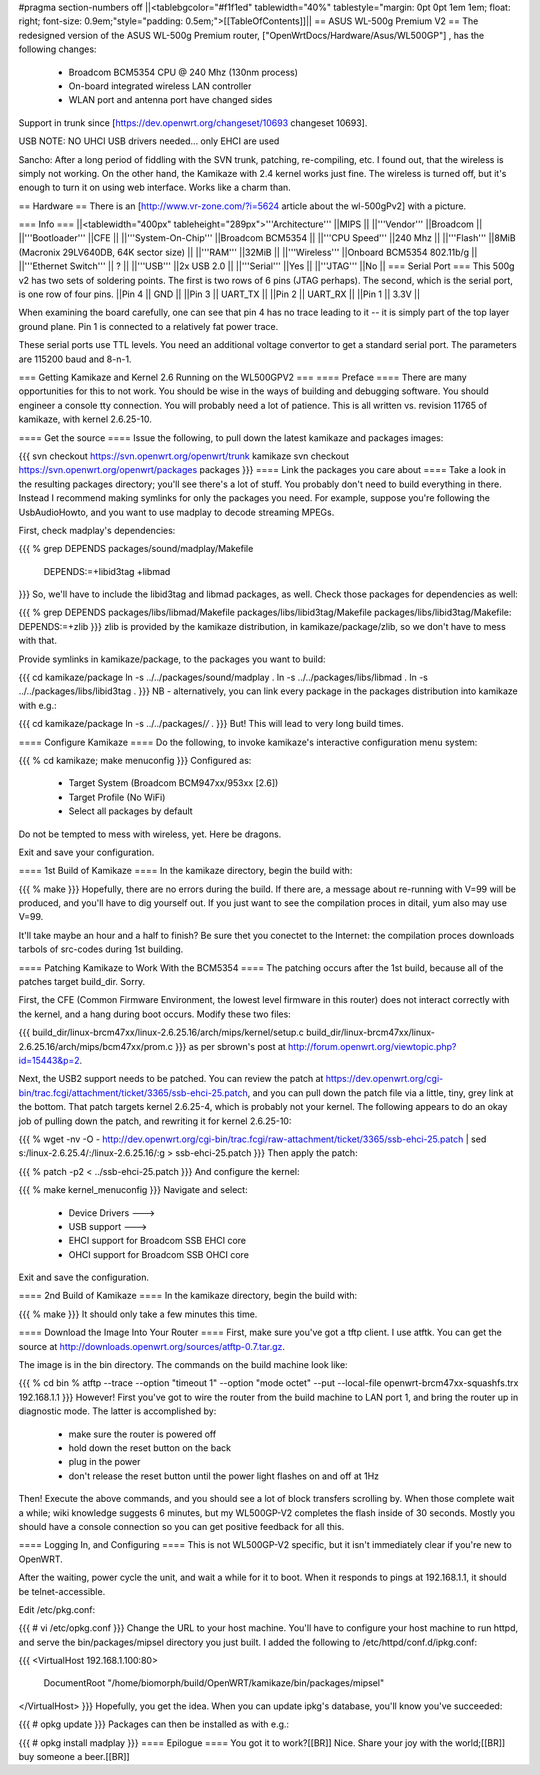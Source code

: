 #pragma section-numbers off
||<tablebgcolor="#f1f1ed" tablewidth="40%" tablestyle="margin: 0pt 0pt 1em 1em; float: right; font-size: 0.9em;"style="padding: 0.5em;">[[TableOfContents]]||
== ASUS WL-500g Premium V2 ==
The redesigned version of the ASUS WL-500g Premium router, ["OpenWrtDocs/Hardware/Asus/WL500GP"] , has the following changes:

 * Broadcom BCM5354 CPU @ 240 Mhz (130nm process)
 * On-board integrated wireless LAN controller
 * WLAN port and antenna port have changed sides

Support in trunk since [https://dev.openwrt.org/changeset/10693 changeset 10693].

USB NOTE: NO UHCI USB drivers needed... only EHCI are used

Sancho: After a long period of fiddling with the SVN trunk, patching, re-compiling, etc. I found out, that the wireless is simply not working. On the other hand, the Kamikaze with 2.4 kernel works just fine. The wireless is turned off, but it's enough to turn it on using web interface. Works like a charm than.

== Hardware ==
There is an [http://www.vr-zone.com/?i=5624 article about the wl-500gPv2] with a picture.

=== Info ===
||<tablewidth="400px" tableheight="289px">'''Architecture''' ||MIPS ||
||'''Vendor''' ||Broadcom ||
||'''Bootloader''' ||CFE ||
||'''System-On-Chip''' ||Broadcom BCM5354 ||
||'''CPU Speed''' ||240 Mhz ||
||'''Flash''' ||8MiB (Macronix 29LV640DB, 64K sector size) ||
||'''RAM''' ||32MiB ||
||'''Wireless''' ||Onboard BCM5354 802.11b/g ||
||'''Ethernet Switch''' || ? ||
||'''USB''' ||2x USB 2.0 ||
||'''Serial''' ||Yes ||
||'''JTAG''' ||No ||
=== Serial Port ===
This 500g v2 has two sets of soldering points.  The first is two rows of 6 pins (JTAG perhaps).  The second, which is the serial port, is one row of four pins.
||Pin 4 || GND ||
||Pin 3 || UART_TX ||
||Pin 2 || UART_RX ||
||Pin 1 || 3.3V ||


When examining the board carefully, one can see that pin 4 has no trace leading to it -- it is simply part of the top layer ground plane.  Pin 1 is connected to a relatively fat power trace.

These serial ports use TTL levels. You need an additional voltage convertor to get a standard serial port. The parameters are 115200 baud and 8-n-1.

=== Getting Kamikaze and Kernel 2.6 Running on the WL500GPV2 ===
==== Preface ====
There are many opportunities for this to not work. You should be wise in the ways of building and debugging software. You should engineer a console tty connection. You will probably need a lot of patience. This is all written vs. revision 11765 of kamikaze, with kernel 2.6.25-10.

==== Get the source ====
Issue the following, to pull down the latest kamikaze and packages images:

{{{
svn checkout https://svn.openwrt.org/openwrt/trunk kamikaze
svn checkout https://svn.openwrt.org/openwrt/packages packages
}}}
==== Link the packages you care about ====
Take a look in the resulting packages directory; you'll see there's a lot of stuff. You probably don't need to build everything in there. Instead I recommend making symlinks for only the packages you need. For example, suppose you're following the UsbAudioHowto, and you want to use madplay to decode streaming MPEGs.

First, check madplay's dependencies:

{{{
% grep DEPENDS packages/sound/madplay/Makefile
  DEPENDS:=+libid3tag +libmad
}}}
So, we'll have to include the libid3tag and libmad packages, as well. Check those packages for dependencies as well:

{{{
% grep DEPENDS packages/libs/libmad/Makefile packages/libs/libid3tag/Makefile
packages/libs/libid3tag/Makefile:  DEPENDS:=+zlib
}}}
zlib is provided by the kamikaze distribution, in kamikaze/package/zlib, so we don't have to mess with that.

Provide symlinks in kamikaze/package, to the packages you want to build:

{{{
cd kamikaze/package
ln -s ../../packages/sound/madplay .
ln -s ../../packages/libs/libmad .
ln -s ../../packages/libs/libid3tag .
}}}
NB - alternatively, you can link every package in the packages distribution into kamikaze with e.g.:

{{{
cd kamikaze/package
ln -s ../../packages/*/* .
}}}
But! This will lead to very long build times.

==== Configure Kamikaze ====
Do the following, to invoke kamikaze's interactive configuration menu system:

{{{
% cd kamikaze; make menuconfig
}}}
Configured as:

 * Target System (Broadcom BCM947xx/953xx [2.6])
 * Target Profile (No WiFi)
 * Select all packages by default
Do not be tempted to mess with wireless, yet. Here be dragons.

Exit and save your configuration.

==== 1st Build of Kamikaze ====
In the kamikaze directory, begin the build with:

{{{
% make
}}}
Hopefully, there are no errors during the build. If there are, a message about re-running with V=99 will be produced, and you'll have to dig yourself out. If you just want to see the compilation proces in ditail, yum also may use V=99.

It'll take maybe an hour and a half to finish? Be sure thet you conectet to the Internet: the compilation proces downloads tarbols of src-codes during 1st building.

==== Patching Kamikaze to Work With the BCM5354 ====
The patching occurs after the 1st build, because all of the patches target build_dir. Sorry.

First, the CFE (Common Firmware Environment, the lowest level firmware in this router) does not interact correctly with the kernel, and a hang during boot occurs. Modify these two files:

{{{
build_dir/linux-brcm47xx/linux-2.6.25.16/arch/mips/kernel/setup.c
build_dir/linux-brcm47xx/linux-2.6.25.16/arch/mips/bcm47xx/prom.c
}}}
as per sbrown's post at http://forum.openwrt.org/viewtopic.php?id=15443&p=2.

Next, the USB2 support needs to be patched. You can review the patch at https://dev.openwrt.org/cgi-bin/trac.fcgi/attachment/ticket/3365/ssb-ehci-25.patch, and you can pull down the patch file via a little, tiny, grey link at the bottom. That patch targets kernel 2.6.25-4, which is probably not your kernel. The following appears to do an okay job of pulling down the patch, and rewriting it for kernel 2.6.25-10:

{{{
% wget -nv -O - http://dev.openwrt.org/cgi-bin/trac.fcgi/raw-attachment/ticket/3365/ssb-ehci-25.patch | sed s:/linux-2.6.25.4/:/linux-2.6.25.16/:g > ssb-ehci-25.patch
}}}
Then apply the patch:

{{{
% patch -p2 < ../ssb-ehci-25.patch
}}}
And configure the kernel:

{{{
% make kernel_menuconfig
}}}
Navigate and select:

 * Device Drivers  --->
 * USB support  --->
 * EHCI support for Broadcom SSB EHCI core
 * OHCI support for Broadcom SSB OHCI core
Exit and save the configuration.

==== 2nd Build of Kamikaze ====
In the kamikaze directory, begin the build with:

{{{
% make
}}}
It should only take a few minutes this time.

==== Download the Image Into Your Router ====
First, make sure you've got a tftp client. I use atftk. You can get the source at http://downloads.openwrt.org/sources/atftp-0.7.tar.gz.

The image is in the bin directory. The commands on the build machine look like:

{{{
% cd bin
% atftp --trace --option "timeout 1" --option "mode octet" --put --local-file openwrt-brcm47xx-squashfs.trx 192.168.1.1
}}}
However! First you've got to wire the router from the build machine to LAN port 1, and bring the router up in diagnostic mode. The latter is accomplished by:

 * make sure the router is powered off
 * hold down the reset button on the back
 * plug in the power
 * don't release the reset button until the power light flashes on and off at 1Hz
Then! Execute the above commands, and you should see a lot of block transfers scrolling by. When those complete wait a while; wiki knowledge suggests 6 minutes, but my WL500GP-V2 completes the flash inside of 30 seconds. Mostly you should have a console connection so you can get positive feedback for all this.

==== Logging In, and Configuring ====
This is not WL500GP-V2 specific, but it isn't immediately clear if you're new to OpenWRT.

After the waiting, power cycle the unit, and wait a while for it to boot. When it responds to pings at 192.168.1.1, it should be telnet-accessible.

Edit /etc/pkg.conf:

{{{
# vi /etc/opkg.conf
}}}
Change the URL to your host machine. You'll have to configure your host machine to run httpd, and serve the bin/packages/mipsel directory you just built. I added the following to /etc/httpd/conf.d/ipkg.conf:

{{{
<VirtualHost 192.168.1.100:80>
  DocumentRoot "/home/biomorph/build/OpenWRT/kamikaze/bin/packages/mipsel"
</VirtualHost>
}}}
Hopefully, you get the idea. When you can update ipkg's database, you'll know you've succeeded:

{{{
# opkg update
}}}
Packages can then be installed as with e.g.:

{{{
# opkg install madplay
}}}
==== Epilogue ====
You got it to work?[[BR]] Nice. Share your joy with the world;[[BR]] buy someone a beer.[[BR]]
